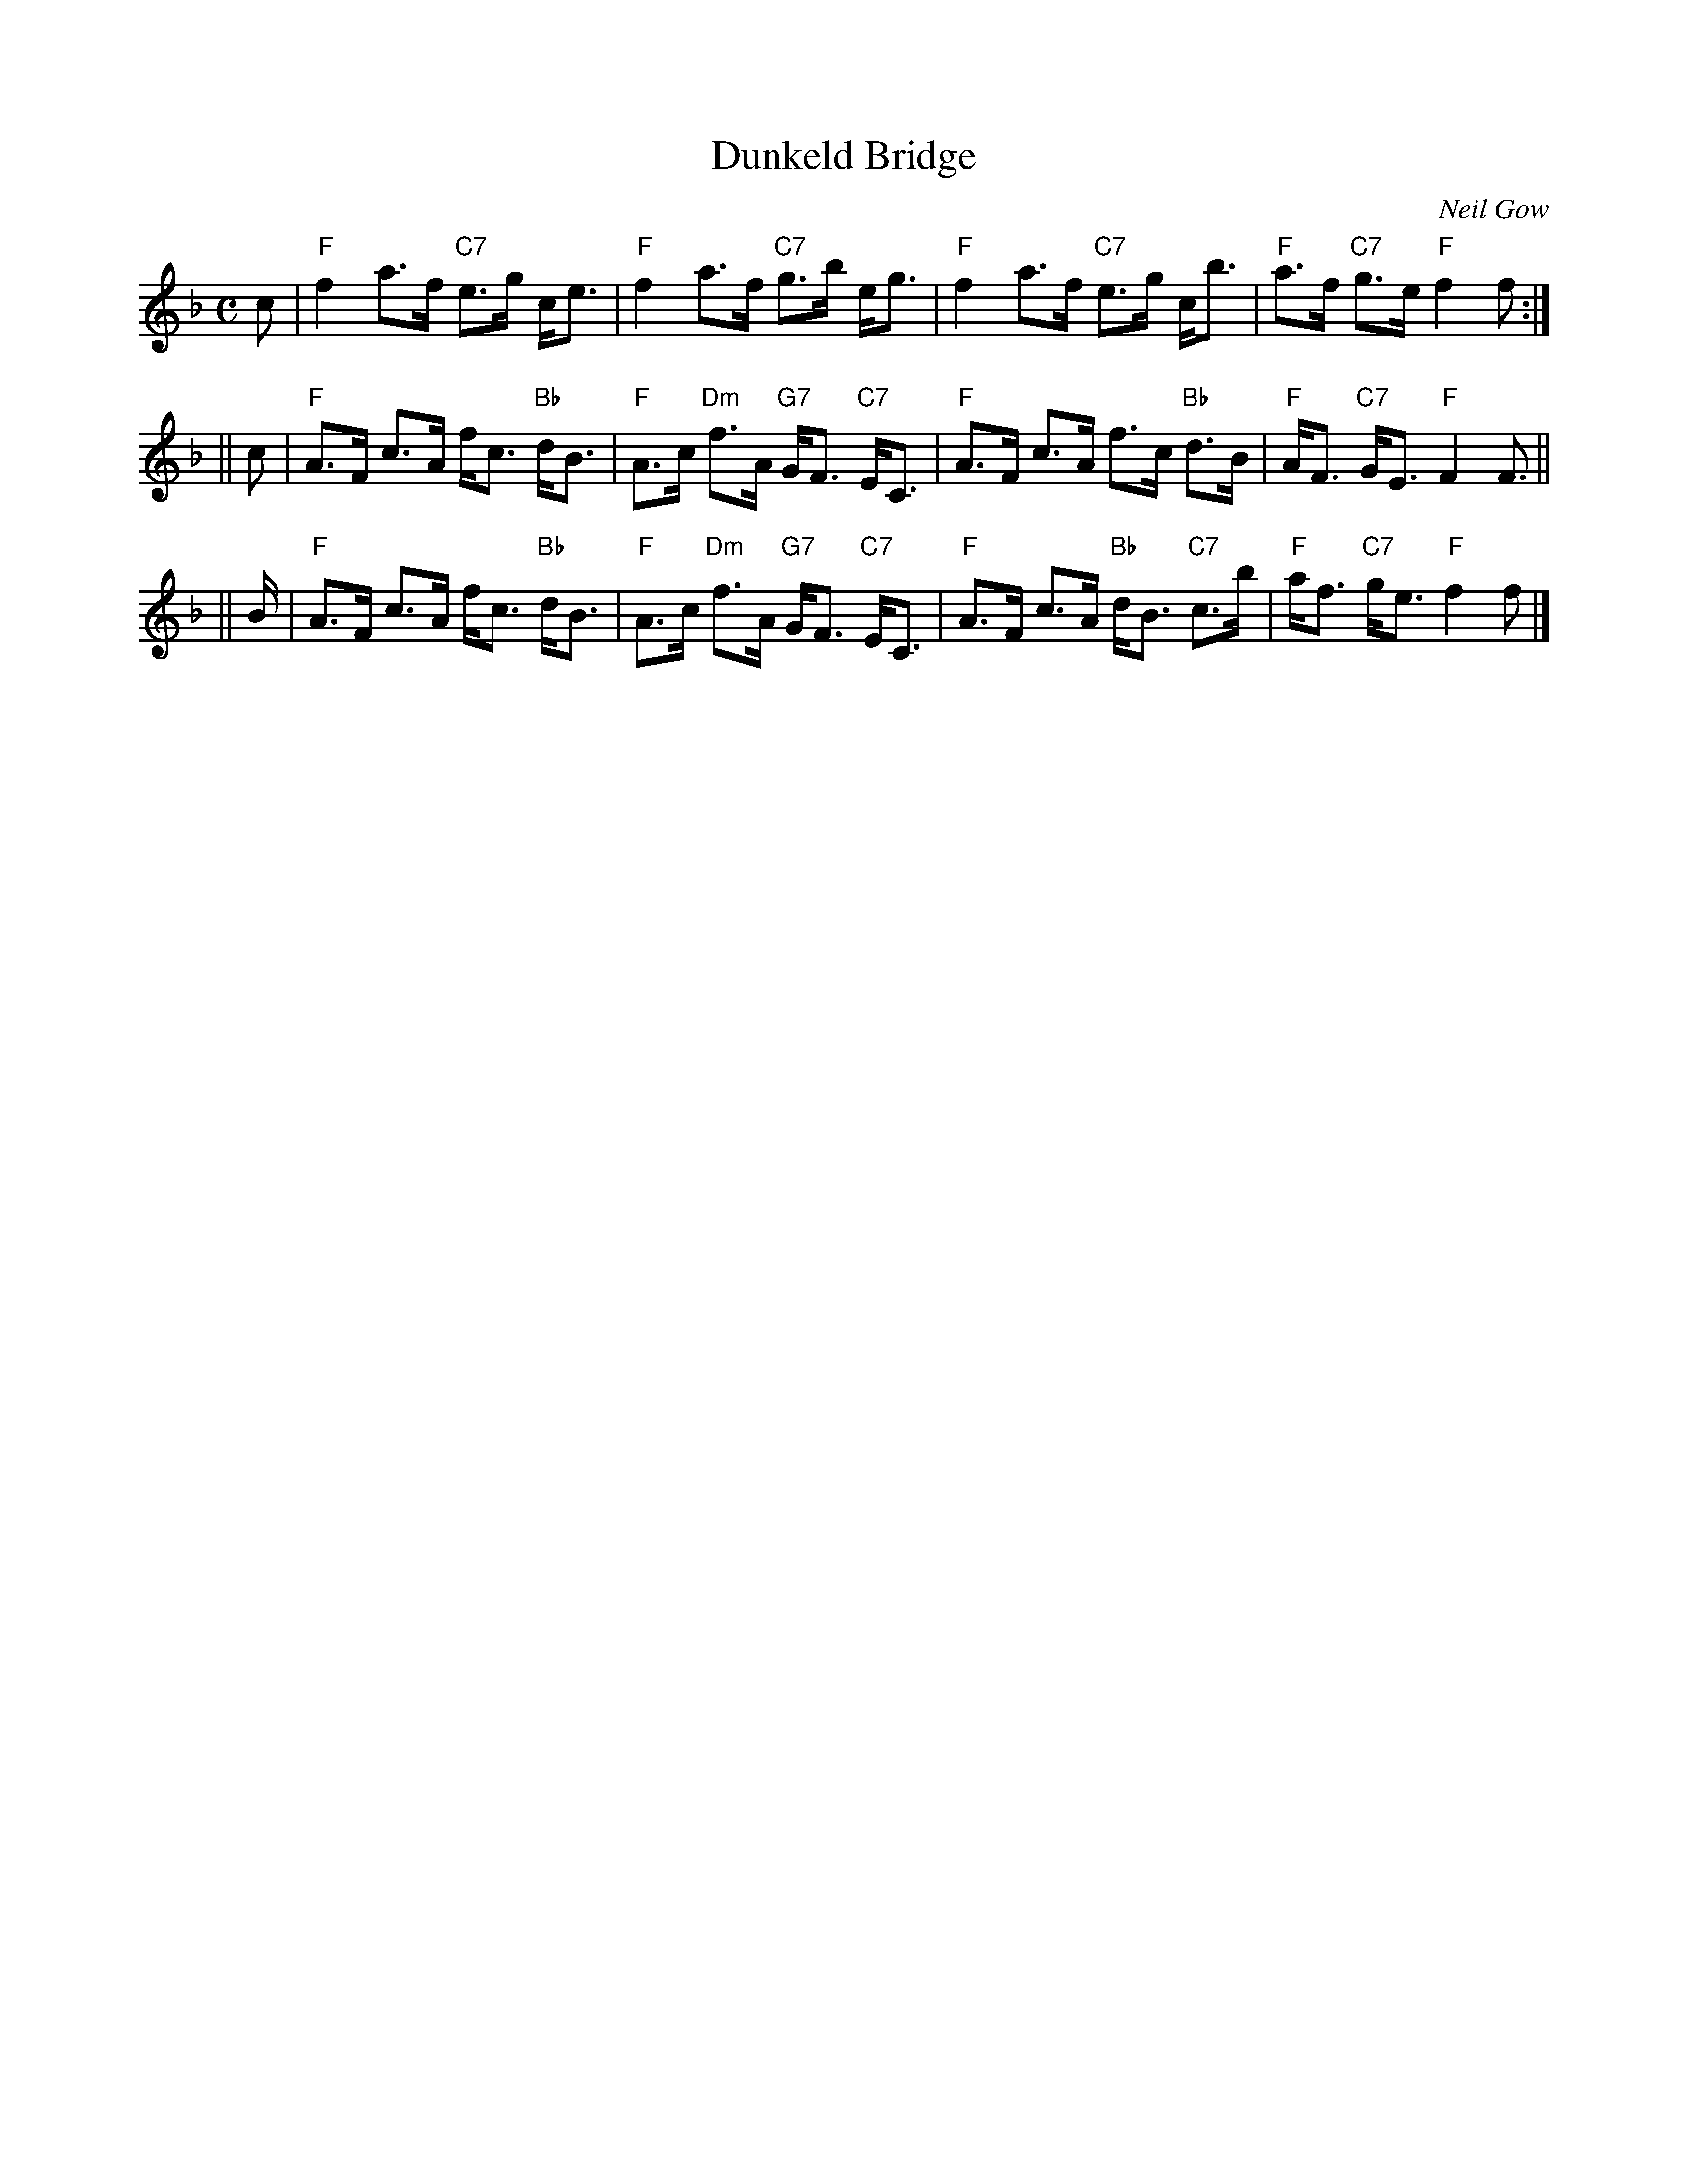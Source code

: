 X:10061
T: Dunkeld Bridge
C: Neil Gow
R: strathspey
B: RSCDS 10-6
N: A similar tune, later called "The Shepherd's Crook" was published by Bremner in 1757 as "Don Side".
Z: 1997 by John Chambers <jc:trillian.mit.edu>
M: C
L: 1/8
%--------------------
K: F
c \
| "F"f2 a>f "C7"e>g c<e | "F"f2 a>f "C7"g>b e<g \
| "F"f2 a>f "C7"e>g c<b | "F"a>f "C7"g>e "F"f2 f :|
|| c \
| "F"A>F c>A f<c "Bb"d<B | "F"A>c "Dm"f>A "G7"G<F "C7"E<C \
| "F"A>F c>A f>c "Bb"d>B | "F"A<F "C7"G<E "F"F2 F> ||
|| B \
| "F"A>F c>A f<c "Bb"d<B | "F"A>c "Dm"f>A "G7"G<F "C7"E<C \
| "F"A>F c>A "Bb"d<B "C7"c>b | "F"a<f "C7"g<e "F"f2 f |]
